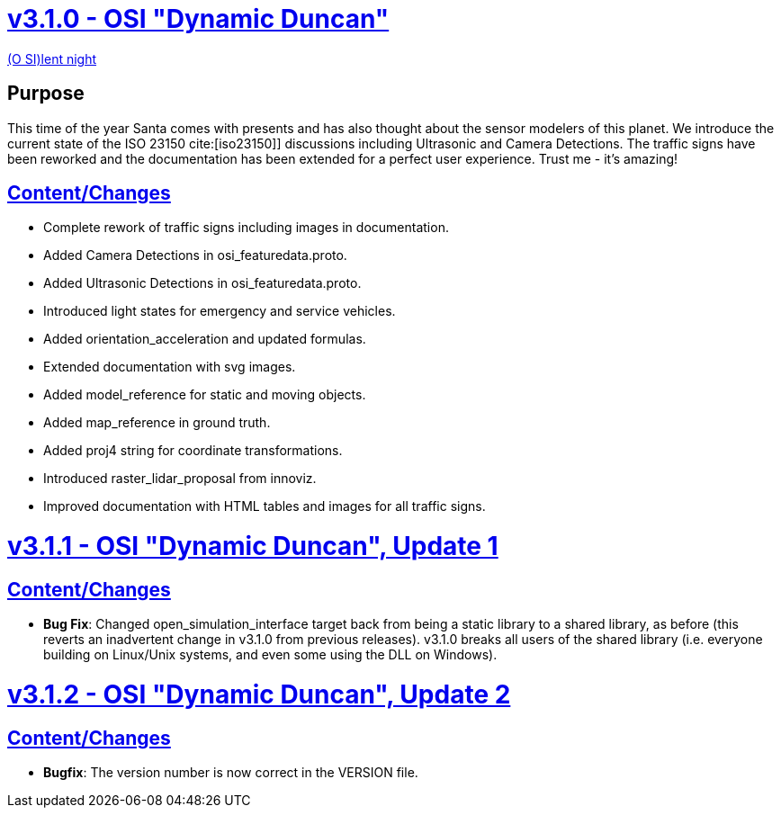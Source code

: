 = https://github.com/OpenSimulationInterface/open-simulation-interface/releases/tag/v3.1.0[v3.1.0 - OSI "Dynamic Duncan"]

https://www.youtube.com/watch?v=fu3uA8K6ApQ>[(O SI)lent night]

== Purpose

This time of the year Santa comes with presents and has also thought about the sensor modelers of this planet.
We introduce the current state of the ISO 23150 cite:[iso23150]] discussions including Ultrasonic and Camera Detections.
The traffic signs have been reworked and the documentation has been extended for a perfect user experience.
Trust me - it's amazing!

== https://github.com/OpenSimulationInterface/open-simulation-interface/pulls?q=is%3Apr+is%3Aclosed+milestone%3Av3.1.0>[Content/Changes]

* Complete rework of traffic signs including images in documentation.
* Added Camera Detections in osi_featuredata.proto.
* Added Ultrasonic Detections in osi_featuredata.proto.
* Introduced light states for emergency and service vehicles.
* Added orientation_acceleration and updated formulas.
* Extended documentation with svg images.
* Added model_reference for static and moving objects.
* Added map_reference in ground truth.
* Added proj4 string for coordinate transformations.
* Introduced raster_lidar_proposal from innoviz.
* Improved documentation with HTML tables and images for all traffic signs.

= https://github.com/OpenSimulationInterface/open-simulation-interface/releases/tag/v3.1.1[v3.1.1 - OSI "Dynamic Duncan", Update 1]

== https://github.com/OpenSimulationInterface/open-simulation-interface/pulls?q=is%3Apr+is%3Aclosed+milestone%3Av3.1.1[Content/Changes]

* **Bug Fix**: Changed open_simulation_interface target back from being a static library to a shared library, as before (this reverts an inadvertent change in v3.1.0 from previous releases).
v3.1.0 breaks all users of the shared library (i.e. everyone building on Linux/Unix systems, and even some using the DLL on Windows).

= https://github.com/OpenSimulationInterface/open-simulation-interface/releases/tag/v3.1.2[v3.1.2 - OSI "Dynamic Duncan", Update 2]

== https://github.com/OpenSimulationInterface/open-simulation-interface/pulls?q=is%3Apr+is%3Aclosed+milestone%3Av3.1.2[Content/Changes]

* **Bugfix**: The version number is now correct in the VERSION file.
